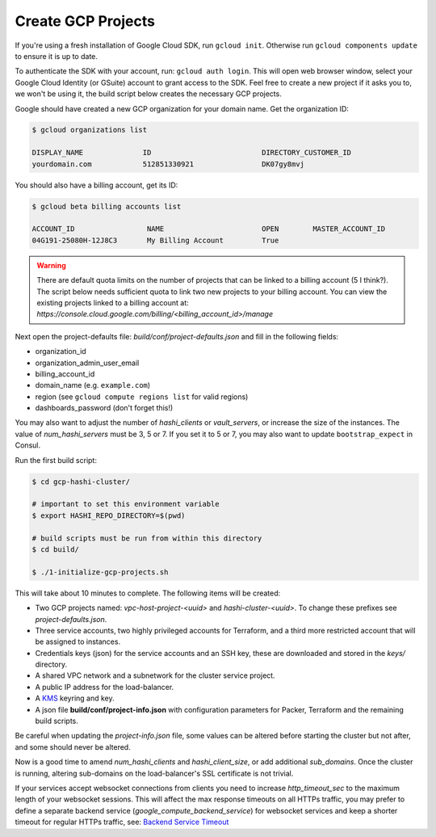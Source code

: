 *********************************
Create GCP Projects
*********************************

If you're using a fresh installation of Google Cloud SDK, run  ``gcloud init``. Otherwise run ``gcloud components update`` to ensure it is up to date.

To authenticate the SDK with your account, run: ``gcloud auth login``. This will open web browser window, select your Google Cloud Identity (or GSuite) account to grant access to the SDK. Feel free to create a new project if it asks you to, we won't be using it, the build script below creates the necessary GCP projects.

Google should have created a new GCP organization for your domain name. Get the organization ID:

.. code-block:: console

    $ gcloud organizations list

    DISPLAY_NAME              ID                          DIRECTORY_CUSTOMER_ID
    yourdomain.com            512851330921                DK07gy8mvj


You should also have a billing account, get its ID:

.. code-block:: console

    $ gcloud beta billing accounts list

    ACCOUNT_ID                 NAME                       OPEN        MASTER_ACCOUNT_ID
    04G191-25080H-12J8C3       My Billing Account         True


.. Warning:: There are default quota limits on the number of projects that can be linked to a billing account (5 I think?). The script below needs sufficient quota to link two new projects to your billing account. You can view the existing projects linked to a billing account at: `https://console.cloud.google.com/billing/<billing_account_id>/manage`


Next open the project-defaults file: `build/conf/project-defaults.json` and fill in the following fields:

- organization_id
- organization_admin_user_email
- billing_account_id
- domain_name   (e.g. ``example.com``)
- region  (see ``gcloud compute regions list`` for valid regions)
- dashboards_password (don't forget this!)

You may also want to adjust the number of `hashi_clients` or `vault_servers`, or increase the size of the instances. The value of `num_hashi_servers` must be 3, 5 or 7. If you set it to 5 or 7, you may also want to update ``bootstrap_expect`` in Consul.


Run the first build script:

.. code-block:: console

    $ cd gcp-hashi-cluster/

    # important to set this environment variable
    $ export HASHI_REPO_DIRECTORY=$(pwd)

    # build scripts must be run from within this directory
    $ cd build/

    $ ./1-initialize-gcp-projects.sh


This will take about 10 minutes to complete. The following items will be created:

- Two GCP projects named: *vpc-host-project-<uuid>* and *hashi-cluster-<uuid>*. To change these prefixes see *project-defaults.json*.
- Three service accounts, two highly privileged accounts for Terraform, and a third more restricted account that will be assigned to instances.
- Credentials keys (json) for the service accounts and an SSH key, these are downloaded and stored in the *keys/* directory.
- A shared VPC network and a subnetwork for the cluster service project.
- A public IP address for the load-balancer.
- A `KMS <https://cloud.google.com/security-key-management>`_ keyring and key.
- A json file **build/conf/project-info.json** with configuration parameters for Packer, Terraform and the remaining build scripts.


Be careful when updating the `project-info.json` file, some values can be altered before starting the cluster but not after, and some should never be altered.

Now is a good time to amend `num_hashi_clients` and `hashi_client_size`, or add additional `sub_domains`. Once the cluster is running, altering sub-domains on the load-balancer's SSL certificate is not trivial.

If your services accept websocket connections from clients you need to increase `http_timeout_sec` to the maximum length of your websocket sessions. This will affect the max response timeouts on all HTTPs traffic, you may prefer to define a separate backend service  (`google_compute_backend_service`) for websocket services and keep a shorter timeout for regular HTTPs traffic, see: `Backend Service Timeout <https://cloud.google.com/load-balancing/docs/backend-service#timeout-setting>`_
